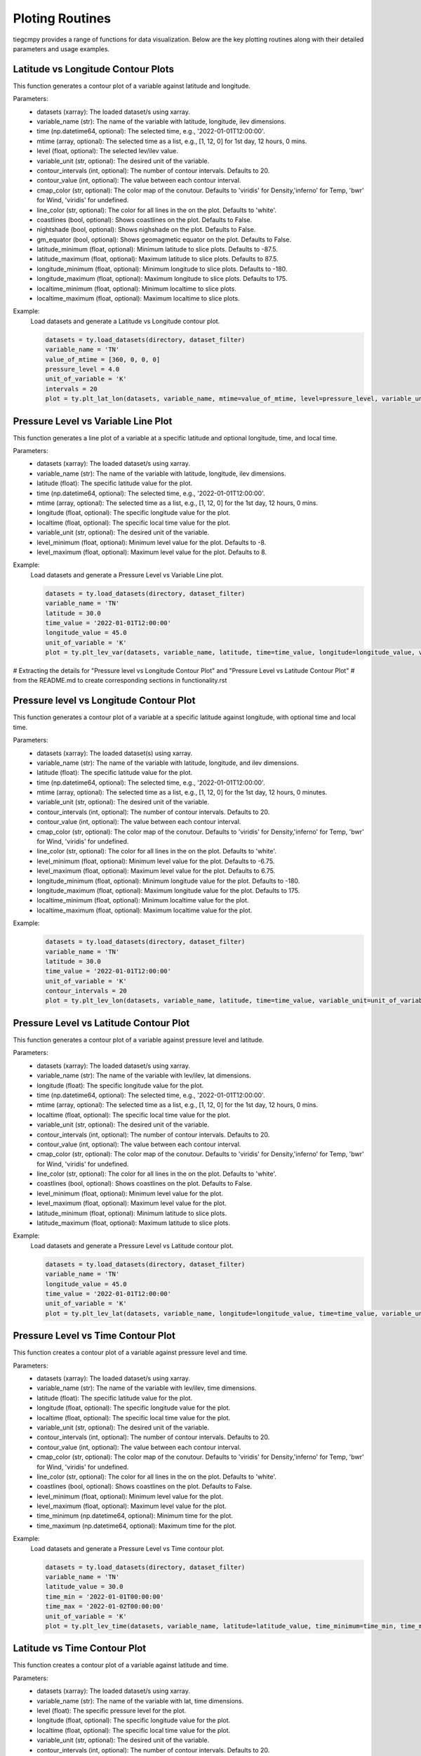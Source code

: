 Ploting Routines
=============

tiegcmpy provides a range of functions for data visualization. Below are the key plotting routines along with their detailed parameters and usage examples.

Latitude vs Longitude Contour Plots
-----------------------------------

This function generates a contour plot of a variable against latitude and longitude.

.. function:: plt_lat_lon(datasets, variable_name, time=None, mtime=None, level=None, variable_unit=None, contour_intervals=None, contour_value=None, coastlines=False, latitude_minimum=None, latitude_maximum=None, longitude_minimum=None, longitude_maximum=None, localtime_minimum=None, localtime_maximum=None)

Parameters:
    - datasets (xarray): The loaded dataset/s using xarray.
    - variable_name (str): The name of the variable with latitude, longitude, ilev dimensions.
    - time (np.datetime64, optional): The selected time, e.g., '2022-01-01T12:00:00'.
    - mtime (array, optional): The selected time as a list, e.g., [1, 12, 0] for 1st day, 12 hours, 0 mins.
    - level (float, optional): The selected lev/ilev value.
    - variable_unit (str, optional): The desired unit of the variable.
    - contour_intervals (int, optional): The number of contour intervals. Defaults to 20.
    - contour_value (int, optional): The value between each contour interval.
    - cmap_color (str, optional): The color map of the conutour. Defaults to 'viridis' for Density,'inferno' for Temp, 'bwr' for Wind, 'viridis' for undefined.
    - line_color (str, optional): The color for all lines in the on the plot. Defaults to 'white'.
    - coastlines (bool, optional): Shows coastlines on the plot. Defaults to False.
    - nightshade (bool, optional): Shows nighshade on the plot. Defaults to False.
    - gm_equator (bool, optional): Shows geomagmetic equator on the plot. Defaults to False.
    - latitude_minimum (float, optional): Minimum latitude to slice plots. Defaults to -87.5.
    - latitude_maximum (float, optional): Maximum latitude to slice plots. Defaults to 87.5.
    - longitude_minimum (float, optional): Minimum longitude to slice plots. Defaults to -180.
    - longitude_maximum (float, optional): Maximum longitude to slice plots. Defaults to 175.
    - localtime_minimum (float, optional): Minimum localtime to slice plots.
    - localtime_maximum (float, optional): Maximum localtime to slice plots.

Example:
    Load datasets and generate a Latitude vs Longitude contour plot.

    .. code-block:: python

        datasets = ty.load_datasets(directory, dataset_filter)
        variable_name = 'TN'
        value_of_mtime = [360, 0, 0, 0]
        pressure_level = 4.0
        unit_of_variable = 'K'
        intervals = 20
        plot = ty.plt_lat_lon(datasets, variable_name, mtime=value_of_mtime, level=pressure_level, variable_unit=unit_of_variable, contour_intervals=intervals)

Pressure Level vs Variable Line Plot
------------------------------------

This function generates a line plot of a variable at a specific latitude and optional longitude, time, and local time.

.. function:: plt_lev_var(datasets, variable_name, latitude, time=None, mtime=None, longitude=None, localtime=None, variable_unit=None, level_minimum=None, level_maximum=None)

Parameters:
    - datasets (xarray): The loaded dataset/s using xarray.
    - variable_name (str): The name of the variable with latitude, longitude, ilev dimensions.
    - latitude (float): The specific latitude value for the plot.
    - time (np.datetime64, optional): The selected time, e.g., '2022-01-01T12:00:00'.
    - mtime (array, optional): The selected time as a list, e.g., [1, 12, 0] for the 1st day, 12 hours, 0 mins.
    - longitude (float, optional): The specific longitude value for the plot.
    - localtime (float, optional): The specific local time value for the plot.
    - variable_unit (str, optional): The desired unit of the variable.
    - level_minimum (float, optional): Minimum level value for the plot. Defaults to -8.
    - level_maximum (float, optional): Maximum level value for the plot. Defaults to 8.

Example:
    Load datasets and generate a Pressure Level vs Variable Line plot.

    .. code-block:: python

        datasets = ty.load_datasets(directory, dataset_filter)
        variable_name = 'TN'
        latitude = 30.0
        time_value = '2022-01-01T12:00:00'
        longitude_value = 45.0
        unit_of_variable = 'K'
        plot = ty.plt_lev_var(datasets, variable_name, latitude, time=time_value, longitude=longitude_value, variable_unit=unit_of_variable)

# Extracting the details for "Pressure level vs Longitude Contour Plot" and "Pressure Level vs Latitude Contour Plot" 
# from the README.md to create corresponding sections in functionality.rst

Pressure level vs Longitude Contour Plot
----------------------------------------

This function generates a contour plot of a variable at a specific latitude against longitude, with optional time and local time.

.. function:: plt_lev_lon(datasets, variable_name, latitude, time=None, mtime=None, variable_unit=None, contour_intervals=20, contour_value=None, level_minimum=None, level_maximum=None, longitude_minimum=None, longitude_maximum=None, localtime_minimum=None, localtime_maximum=None)

Parameters:
    - datasets (xarray): The loaded dataset(s) using xarray.
    - variable_name (str): The name of the variable with latitude, longitude, and ilev dimensions.
    - latitude (float): The specific latitude value for the plot.
    - time (np.datetime64, optional): The selected time, e.g., '2022-01-01T12:00:00'.
    - mtime (array, optional): The selected time as a list, e.g., [1, 12, 0] for the 1st day, 12 hours, 0 minutes.
    - variable_unit (str, optional): The desired unit of the variable.
    - contour_intervals (int, optional): The number of contour intervals. Defaults to 20.
    - contour_value (int, optional): The value between each contour interval.
    - cmap_color (str, optional): The color map of the conutour. Defaults to 'viridis' for Density,'inferno' for Temp, 'bwr' for Wind, 'viridis' for undefined.
    - line_color (str, optional): The color for all lines in the on the plot. Defaults to 'white'.
    - level_minimum (float, optional): Minimum level value for the plot. Defaults to -6.75.
    - level_maximum (float, optional): Maximum level value for the plot. Defaults to 6.75.
    - longitude_minimum (float, optional): Minimum longitude value for the plot. Defaults to -180.
    - longitude_maximum (float, optional): Maximum longitude value for the plot. Defaults to 175.
    - localtime_minimum (float, optional): Minimum localtime value for the plot.
    - localtime_maximum (float, optional): Maximum localtime value for the plot.

Example:
    .. code-block:: python

        datasets = ty.load_datasets(directory, dataset_filter)
        variable_name = 'TN'
        latitude = 30.0
        time_value = '2022-01-01T12:00:00'
        unit_of_variable = 'K'
        contour_intervals = 20
        plot = ty.plt_lev_lon(datasets, variable_name, latitude, time=time_value, variable_unit=unit_of_variable, contour_intervals=contour_intervals)

Pressure Level vs Latitude Contour Plot
---------------------------------------

This function generates a contour plot of a variable against pressure level and latitude.

.. function:: plt_lev_lat(datasets, variable_name, longitude, time=None, mtime=None, localtime=None, variable_unit=None, contour_intervals=None, contour_value=None, coastlines=False, level_minimum=None, level_maximum=None, latitude_minimum=None, latitude_maximum=None)

Parameters:
    - datasets (xarray): The loaded dataset/s using xarray.
    - variable_name (str): The name of the variable with lev/ilev, lat dimensions.
    - longitude (float): The specific longitude value for the plot.
    - time (np.datetime64, optional): The selected time, e.g., '2022-01-01T12:00:00'.
    - mtime (array, optional): The selected time as a list, e.g., [1, 12, 0] for the 1st day, 12 hours, 0 mins.
    - localtime (float, optional): The specific local time value for the plot.
    - variable_unit (str, optional): The desired unit of the variable.
    - contour_intervals (int, optional): The number of contour intervals. Defaults to 20.
    - contour_value (int, optional): The value between each contour interval.
    - cmap_color (str, optional): The color map of the conutour. Defaults to 'viridis' for Density,'inferno' for Temp, 'bwr' for Wind, 'viridis' for undefined.
    - line_color (str, optional): The color for all lines in the on the plot. Defaults to 'white'.
    - coastlines (bool, optional): Shows coastlines on the plot. Defaults to False.
    - level_minimum (float, optional): Minimum level value for the plot.
    - level_maximum (float, optional): Maximum level value for the plot.
    - latitude_minimum (float, optional): Minimum latitude to slice plots.
    - latitude_maximum (float, optional): Maximum latitude to slice plots.

Example:
    Load datasets and generate a Pressure Level vs Latitude contour plot.

    .. code-block:: python

        datasets = ty.load_datasets(directory, dataset_filter)
        variable_name = 'TN'
        longitude_value = 45.0
        time_value = '2022-01-01T12:00:00'
        unit_of_variable = 'K'
        plot = ty.plt_lev_lat(datasets, variable_name, longitude=longitude_value, time=time_value, variable_unit=unit_of_variable)

Pressure Level vs Time Contour Plot
-----------------------------------

This function creates a contour plot of a variable against pressure level and time.

.. function:: plt_lev_time(datasets, variable_name, latitude, longitude=None, localtime=None, variable_unit=None, contour_intervals=None, contour_value=None, coastlines=False, level_minimum=None, level_maximum=None, time_minimum=None, time_maximum=None)

Parameters:
    - datasets (xarray): The loaded dataset/s using xarray.
    - variable_name (str): The name of the variable with lev/ilev, time dimensions.
    - latitude (float): The specific latitude value for the plot.
    - longitude (float, optional): The specific longitude value for the plot.
    - localtime (float, optional): The specific local time value for the plot.
    - variable_unit (str, optional): The desired unit of the variable.
    - contour_intervals (int, optional): The number of contour intervals. Defaults to 20.
    - contour_value (int, optional): The value between each contour interval.
    - cmap_color (str, optional): The color map of the conutour. Defaults to 'viridis' for Density,'inferno' for Temp, 'bwr' for Wind, 'viridis' for undefined.
    - line_color (str, optional): The color for all lines in the on the plot. Defaults to 'white'.
    - coastlines (bool, optional): Shows coastlines on the plot. Defaults to False.
    - level_minimum (float, optional): Minimum level value for the plot.
    - level_maximum (float, optional): Maximum level value for the plot.
    - time_minimum (np.datetime64, optional): Minimum time for the plot.
    - time_maximum (np.datetime64, optional): Maximum time for the plot.

Example:
    Load datasets and generate a Pressure Level vs Time contour plot.

    .. code-block:: python

        datasets = ty.load_datasets(directory, dataset_filter)
        variable_name = 'TN'
        latitude_value = 30.0
        time_min = '2022-01-01T00:00:00'
        time_max = '2022-01-02T00:00:00'
        unit_of_variable = 'K'
        plot = ty.plt_lev_time(datasets, variable_name, latitude=latitude_value, time_minimum=time_min, time_maximum=time_max, variable_unit=unit_of_variable)

Latitude vs Time Contour Plot
-----------------------------

This function creates a contour plot of a variable against latitude and time.

.. function:: plt_lat_time(datasets, variable_name, level, longitude=None, localtime=None, variable_unit=None, contour_intervals=None, contour_value=None, coastlines=False, latitude_minimum=None, latitude_maximum=None, time_minimum=None, time_maximum=None)

Parameters:
    - datasets (xarray): The loaded dataset/s using xarray.
    - variable_name (str): The name of the variable with lat, time dimensions.
    - level (float): The specific pressure level for the plot.
    - longitude (float, optional): The specific longitude value for the plot.
    - localtime (float, optional): The specific local time value for the plot.
    - variable_unit (str, optional): The desired unit of the variable.
    - contour_intervals (int, optional): The number of contour intervals. Defaults to 20.
    - contour_value (int, optional): The value between each contour interval.
    - cmap_color (str, optional): The color map of the conutour. Defaults to 'viridis' for Density,'inferno' for Temp, 'bwr' for Wind, 'viridis' for undefined.
    - line_color (str, optional): The color for all lines in the on the plot. Defaults to 'white'.
    - coastlines (bool, optional): Shows coastlines on the plot. Defaults to False.
    - latitude_minimum (float, optional): Minimum latitude to slice plots.
    - latitude_maximum (float, optional): Maximum latitude to slice plots.
    - time_minimum (np.datetime64, optional): Minimum time for the plot.
    - time_maximum (np.datetime64, optional): Maximum time for the plot.

Example:
    Load datasets and generate a Latitude vs Time contour plot.

    .. code-block:: python

        datasets = ty.load_datasets(directory, dataset_filter)
        variable_name = 'TN'
        pressure_level = 4.0
        time_min = '2022-01-01T00:00:00'
        time_max = '2022-01-02T00:00:00'
        unit_of_variable = 'K'
        plot = ty.plt_lat_time(datasets, variable_name, level=pressure_level, time_minimum=time_min, time_maximum=time_max, variable_unit=unit_of_variable)
